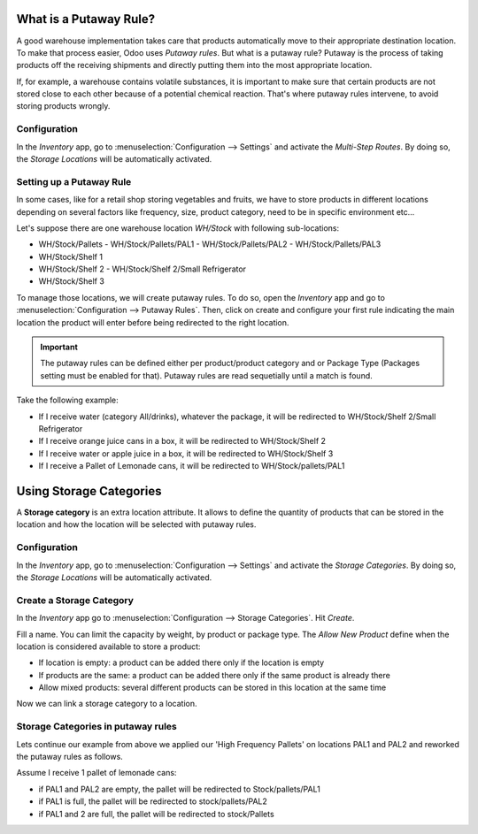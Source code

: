 ========================
What is a Putaway Rule?
========================

A good warehouse implementation takes care that products automatically move to their appropriate
destination location. To make that process easier, Odoo uses *Putaway rules*. But what is a putaway
rule? Putaway is the process of taking products off the receiving shipments and directly putting
them into the most appropriate location.

If, for example, a warehouse contains volatile substances, it is important to make sure that
certain products are not stored close to each other because of a potential chemical reaction.
That's where putaway rules intervene, to avoid storing products wrongly.

Configuration
==============

In the *Inventory* app, go to :menuselection:`Configuration --> Settings` and activate the
*Multi-Step Routes*. By doing so, the *Storage Locations* will be automatically activated.

.. image:: putaway/activate-multi-step-routes.png
   :align: center
   :alt: Activate Multi-Step Routes in Inventory configuration settings.

Setting up a Putaway Rule
==========================

In some cases, like for a retail shop storing vegetables and fruits, we have to store products in
different locations depending on several factors like frequency, size, product category, need to be
in specific environment etc...

Let's suppose there are one warehouse location *WH/Stock* with following sub-locations:

- WH/Stock/Pallets
  - WH/Stock/Pallets/PAL1
  - WH/Stock/Pallets/PAL2
  - WH/Stock/Pallets/PAL3
- WH/Stock/Shelf 1
- WH/Stock/Shelf 2
  - WH/Stock/Shelf 2/Small Refrigerator
- WH/Stock/Shelf 3

To manage those locations, we will create putaway rules. To do so, open the *Inventory* app and go
to :menuselection:`Configuration --> Putaway Rules`. Then, click on create and configure your first
rule indicating the main location the product will enter before being redirected to the right
location.

.. important::
   The putaway rules can be defined either per product/product category and or Package Type
   (Packages setting must be enabled for that). Putaway rules are read sequetially until a match is
   found.

Take the following example:

- If I receive water (category All/drinks), whatever the package, it will be redirected to
  WH/Stock/Shelf 2/Small Refrigerator
- If I receive orange juice cans in a box, it will be redirected to WH/Stock/Shelf 2
- If I receive water or apple juice in a box, it will be redirected to WH/Stock/Shelf 3
- If I receive a Pallet of Lemonade cans, it will be redirected to WH/Stock/pallets/PAL1

.. image:: putaway/putaway-example.png
   :align: center
   :alt: Some examples of putaway rules.

========================
Using Storage Categories
========================

A **Storage category** is an extra location attribute. It allows to define the quantity of products
that can be stored in the location and how the location will be selected with putaway rules.

Configuration
==============

In the *Inventory* app, go to :menuselection:`Configuration --> Settings` and activate the *Storage
Categories*. By doing so, the *Storage Locations* will be automatically activated.

Create a Storage Category
=========================

In the *Inventory* app go to :menuselection:`Configuration --> Storage Categories`. Hit *Create*.

.. image:: putaway/storage-category.png
   :align: center
   :alt: Create Storage Categories inside Odoo Inventory configuration settings.

Fill a name. You can limit the capacity by weight, by product or package type. The *Allow New
Product* define when the location is considered available to store a product:

- If location is empty: a product can be added there only if the location is empty
- If products are the same: a product can be added there only if the same product is already there
- Allow mixed products: several different products can be stored in this location at the same time

Now we can link a storage category to a location.

.. image:: putaway/location-storage-category.png
   :align: center
   :alt: When a Storage Category is created, it can be linked to a warehouse location.

Storage Categories in putaway rules
===================================

Lets continue our example from above we applied our 'High Frequency Pallets' on locations PAL1 and
PAL2 and reworked the putaway rules as follows.

Assume I receive 1 pallet of lemonade cans:

- if PAL1 and PAL2 are empty, the pallet will be redirected to Stock/pallets/PAL1
- if PAL1 is full, the pallet will be redirected to stock/pallets/PAL2
- if PAL1 and 2 are full, the pallet will be redirected to stock/Pallets

.. image:: putaway/smart-putaways.png
   :align: center
   :alt: Storage Categories used in a variety of putaway rules.

